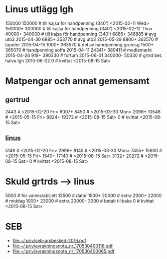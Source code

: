 * Linus utlägg lgh
150000 150000   # till kajsa för handpenning (340') <2015-02-11 Wed>
150000+ 300000  # till kajsa för handpenning (340') <2015-02-12 Thu>
40000+ 340000   # till kajsa för handpenning (340')
6885+ 346885	# avg utö3 2015-04-30
6885+ 353770	# avg utö3 2015-05-29
8800+ 362570	# tapeter 2015-04-15
1000+ 363570	# del av handpenning grumsg
1500+ 365070	# handpenning soffa 2015-04-11
24341+ 389411	# mediamarkt 2015-04-26
919+ 390330	# fortum 2015-06-01
340000- 50330	# grtrd bet. halva lgh 2015-06-02
0		# kvittat <2015-08-15 Sat>
* Matpengar och annat gemensamt
** gertrud
2443		# <2015-02-20 Fri>
6007+ 8450	# <2015-03-30 Mon>
2098+ 10548	# <2015-05-15 Fri>
8824+ 19372	# <2015-08-15 Sat>
0		# kvittat <2015-08-15 Sat>
** linus
5149		# <2015-02-20 Fri>
2996+ 8145	# <2015-03-30 Mon>
7455+ 15600	# <2015-05-15 Fri>
1540+ 17140	# <2015-08-15 Sat>
3132+ 20272	# <2015-08-15 Sat>
0		# kvittat <2015-08-15 Sat>
* Skuld grtrds --> linus
5000		# för valenciabiljett
13500		# dator
1500+ 20000	# extra
2000+ 22000	# middag
1000+ 23000	# extra
20000- 3000	# betalt tillbaka
0		# kvittat <2015-08-15 Sat>

* SEB
- [[file:seb-arsbesked-2016.pdf][file:~/.priv/seb-arsbesked-2016.pdf]]
- [[file:avrakningsnota_nr_170530400116.pdf][file:~/.priv/avrakningsnota_nr_170530400116.pdf]]
- [[file:avrakningsnota_nr_170530400065.pdf][file:~/.priv/avrakningsnota_nr_170530400065.pdf]]
